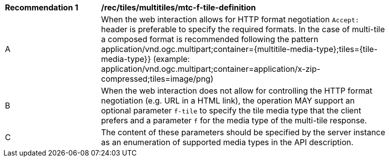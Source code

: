 [[rec_tiles_multiltiles_mtc-f-tile-definition]]
[width="90%",cols="2,6a"]
|===
^|*Recommendation {counter:rec-id}* |*/rec/tiles/multitiles/mtc-f-tile-definition*
^|A |When the web interaction allows for HTTP format negotiation `Accept:` header is preferable to specify the required formats. In the case of multi-tile a composed format is recommended following the pattern application/vnd.ogc.multipart;container={multitile-media-type};tiles={tile-media-type}} (example: application/vnd.ogc.multipart;container=application/x-zip-compressed;tiles=image/png)
^|B |When the web interaction does not allow for controlling the HTTP format negotiation (e.g. URL in a HTML link), the operation MAY support an optional parameter `f-tile` to specify the tile media type that the client prefers and a parameter `f` for the media type of the multi-tile response.
^|C |The content of these parameters should be specified by the server instance as an enumeration of supported media types in the API description.
|===
